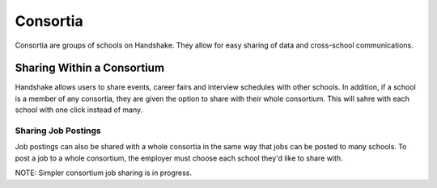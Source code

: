 .. _application_consortia:

Consortia
=========

Consortia are groups of schools on Handshake. They allow for easy sharing of data and cross-school communications.

Sharing Within a Consortium
---------------------------

Handshake allows users to share events, career fairs and interview schedules with other schools. In addition, if a school is a member of any consortia, they are given the option to share with their whole consortium. This will sahre with each school with one click instead of many.

Sharing Job Postings
####################

Job postings can also be shared with a whole consortia in the same way that jobs can be posted to many schools. To post a job to a whole consortium, the employer must choose each school they'd like to share with.

NOTE: Simpler consortium job sharing is in progress.
